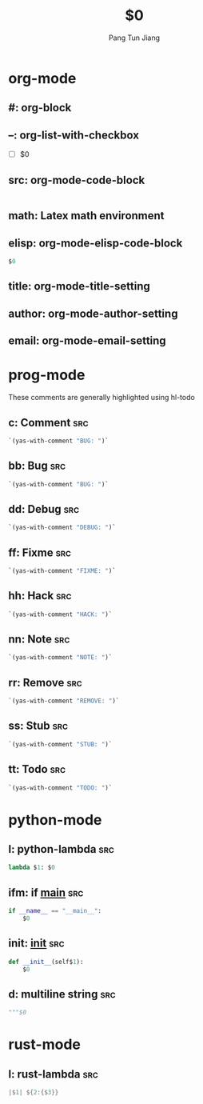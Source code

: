 * org-mode

** #: org-block
#+BEGIN_${1:SRC} $2
#+END_$1

** --: org-list-with-checkbox
- [ ] $0

** src: org-mode-code-block
#+BEGIN_SRC ${1:emacs-lisp}
#+END_SRC

** math: Latex math environment
\begin{displaymath}
$0
\end{displaymath}

** elisp: org-mode-elisp-code-block
#+BEGIN_SRC emacs-lisp :results output silent
  $0
#+END_SRC

** title: org-mode-title-setting
#+TITLE: $0

** author: org-mode-author-setting
#+AUTHOR: Pang Tun Jiang

** email: org-mode-email-setting
#+EMAIL: pang.t@nus.edu.sg

* prog-mode
These comments are generally highlighted using hl-todo
** c: Comment                                                          :src:
#+BEGIN_SRC emacs-lisp :results output silent
`(yas-with-comment "BUG: ")`
#+END_SRC

** bb: Bug                                                             :src:

#+BEGIN_SRC emacs-lisp :results output silent
`(yas-with-comment "BUG: ")`
#+END_SRC

** dd: Debug                                                           :src:
#+BEGIN_SRC emacs-lisp :results output silent
`(yas-with-comment "DEBUG: ")`
#+END_SRC

** ff: Fixme                                                           :src:
#+BEGIN_SRC emacs-lisp :results output silent
`(yas-with-comment "FIXME: ")`
#+END_SRC

** hh: Hack                                                            :src:
#+BEGIN_SRC emacs-lisp :results output silent
`(yas-with-comment "HACK: ")`
#+END_SRC

** nn: Note                                                            :src:
#+BEGIN_SRC emacs-lisp :results output silent
`(yas-with-comment "NOTE: ")`
#+END_SRC

** rr: Remove                                                          :src:
#+BEGIN_SRC emacs-lisp :results output silent
`(yas-with-comment "REMOVE: ")`
#+END_SRC

** ss: Stub                                                            :src:
#+BEGIN_SRC emacs-lisp :results output silent
`(yas-with-comment "STUB: ")`
#+END_SRC

** tt: Todo                                                            :src:
#+BEGIN_SRC emacs-lisp :results output silent
`(yas-with-comment "TODO: ")`
#+END_SRC

* python-mode

** l: python-lambda                                                    :src:
#+BEGIN_SRC python
lambda $1: $0
#+END_SRC

** ifm: if __main__                                                    :src:
#+BEGIN_SRC python
  if __name__ == "__main__":
      $0
#+END_SRC

** init: __init__                                                      :src:

#+BEGIN_SRC python
  def __init__(self$1):
      $0
#+END_SRC

** d: multiline string                                                 :src:
#+BEGIN_SRC python
  """$0
#+END_SRC

* rust-mode

** l: rust-lambda                                                      :src:
#+BEGIN_SRC rust
|$1| ${2:{$3}}
#+END_SRC
